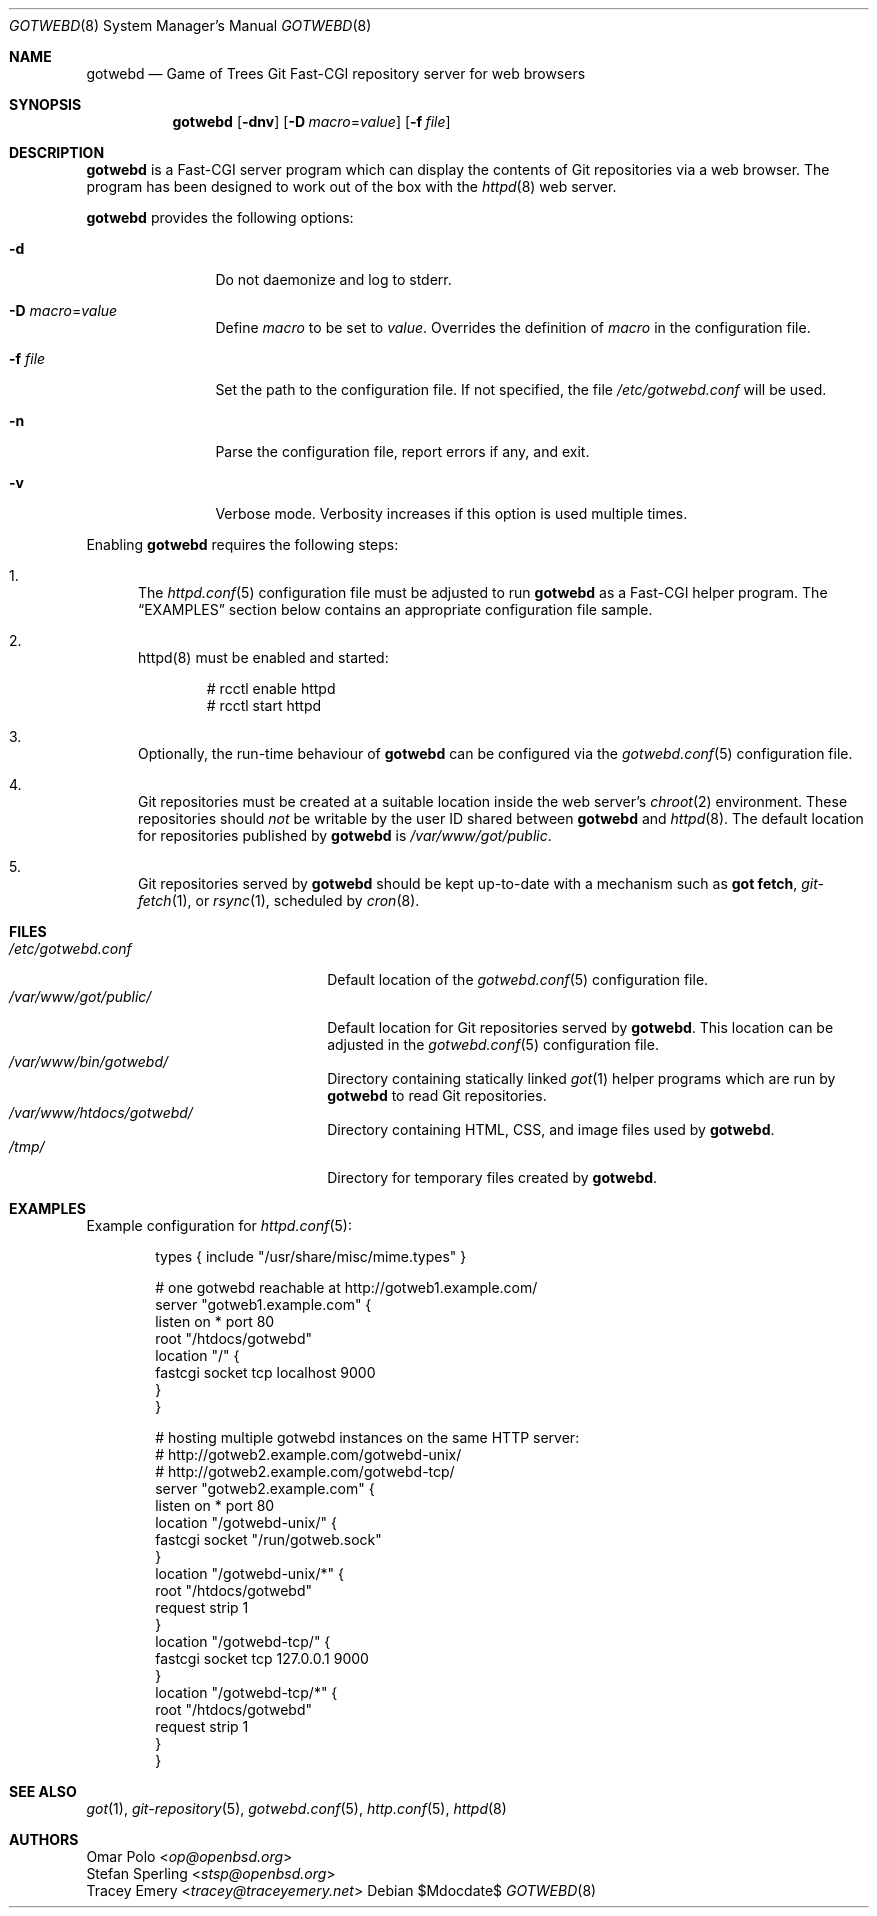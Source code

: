 .\"
.\" Copyright (c) 2020 Stefan Sperling
.\"
.\" Permission to use, copy, modify, and distribute this software for any
.\" purpose with or without fee is hereby granted, provided that the above
.\" copyright notice and this permission notice appear in all copies.
.\"
.\" THE SOFTWARE IS PROVIDED "AS IS" AND THE AUTHOR DISCLAIMS ALL WARRANTIES
.\" WITH REGARD TO THIS SOFTWARE INCLUDING ALL IMPLIED WARRANTIES OF
.\" MERCHANTABILITY AND FITNESS. IN NO EVENT SHALL THE AUTHOR BE LIABLE FOR
.\" ANY SPECIAL, DIRECT, INDIRECT, OR CONSEQUENTIAL DAMAGES OR ANY DAMAGES
.\" WHATSOEVER RESULTING FROM LOSS OF USE, DATA OR PROFITS, WHETHER IN AN
.\" ACTION OF CONTRACT, NEGLIGENCE OR OTHER TORTIOUS ACTION, ARISING OUT OF
.\" OR IN CONNECTION WITH THE USE OR PERFORMANCE OF THIS SOFTWARE.
.\"
.Dd $Mdocdate$
.Dt GOTWEBD 8
.Os
.Sh NAME
.Nm gotwebd
.Nd Game of Trees Git Fast-CGI repository server for web browsers
.Sh SYNOPSIS
.Nm
.Op Fl dnv
.Op Fl D Ar macro Ns = Ns Ar value
.Op Fl f Ar file
.Sh DESCRIPTION
.Nm
is a Fast-CGI server program which can display the contents of Git
repositories via a web browser.
The program has been designed to work out of the box with
the
.Xr httpd 8
web server.
.Pp
.Nm
provides the following options:
.Bl -tag -width tenletters
.It Fl d
Do not daemonize and log to stderr.
.It Fl D Ar macro Ns = Ns Ar value
Define
.Ar macro
to be set to
.Ar value .
Overrides the definition of
.Ar macro
in the configuration file.
.It Fl f Ar file
Set the path to the configuration file.
If not specified, the file
.Pa /etc/gotwebd.conf
will be used.
.It Fl n
Parse the configuration file, report errors if any, and exit.
.It Fl v
Verbose mode.
Verbosity increases if this option is used multiple times.
.El
.Pp
Enabling
.Nm
requires the following steps:
.Bl -enum
.It
The
.Xr httpd.conf 5
configuration file must be adjusted to run
.Nm
as a Fast-CGI helper program.
The
.Sx EXAMPLES
section below contains an appropriate configuration file sample.
.It
httpd(8) must be enabled and started:
.Bd -literal -offset indent
  # rcctl enable httpd
  # rcctl start httpd
.Ed
.It
Optionally, the run-time behaviour of
.Nm
can be configured via the
.Xr gotwebd.conf 5
configuration file.
.It
Git repositories must be created at a suitable location inside the
web server's
.Xr chroot 2
environment.
These repositories should
.Em not
be writable by the user ID shared between
.Nm
and
.Xr httpd 8 .
The default location for repositories published by
.Nm
is
.Pa /var/www/got/public .
.It
Git repositories served by
.Nm
should be kept up-to-date with a mechanism such as
.Cm got fetch ,
.Xr git-fetch 1 ,
or
.Xr rsync 1 ,
scheduled by
.Xr cron 8 .
.El
.Sh FILES
.Bl -tag -width /var/www/got/public/ -compact
.It Pa /etc/gotwebd.conf
Default location of the
.Xr gotwebd.conf 5
configuration file.
.It Pa /var/www/got/public/
Default location for Git repositories served by
.Nm .
This location can be adjusted in the
.Xr gotwebd.conf 5
configuration file.
.It Pa /var/www/bin/gotwebd/
Directory containing statically linked
.Xr got 1
helper programs which are run by
.Nm
to read Git repositories.
.It Pa /var/www/htdocs/gotwebd/
Directory containing HTML, CSS, and image files used by
.Nm .
.It Pa /tmp/
Directory for temporary files created by
.Nm .
.El
.Sh EXAMPLES
Example configuration for
.Xr httpd.conf 5 :
.Bd -literal -offset indent
  types { include "/usr/share/misc/mime.types" }

  # one gotwebd reachable at http://gotweb1.example.com/
  server "gotweb1.example.com" {
        listen on * port 80
        root "/htdocs/gotwebd"
        location "/" {
              fastcgi socket tcp localhost 9000
        }
  }

  # hosting multiple gotwebd instances on the same HTTP server:
  # http://gotweb2.example.com/gotwebd-unix/
  # http://gotweb2.example.com/gotwebd-tcp/
  server "gotweb2.example.com" {
        listen on * port 80
        location "/gotwebd-unix/" {
              fastcgi socket "/run/gotweb.sock"
        }
        location "/gotwebd-unix/*" {
               root "/htdocs/gotwebd"
               request strip 1
        }
        location "/gotwebd-tcp/" {
              fastcgi socket tcp 127.0.0.1 9000
        }
        location "/gotwebd-tcp/*" {
               root "/htdocs/gotwebd"
               request strip 1
        }
  }
.Ed
.Sh SEE ALSO
.Xr got 1 ,
.Xr git-repository 5 ,
.Xr gotwebd.conf 5 ,
.Xr http.conf 5 ,
.Xr httpd 8
.Sh AUTHORS
.An Omar Polo Aq Mt op@openbsd.org
.An Stefan Sperling Aq Mt stsp@openbsd.org
.An Tracey Emery Aq Mt tracey@traceyemery.net
